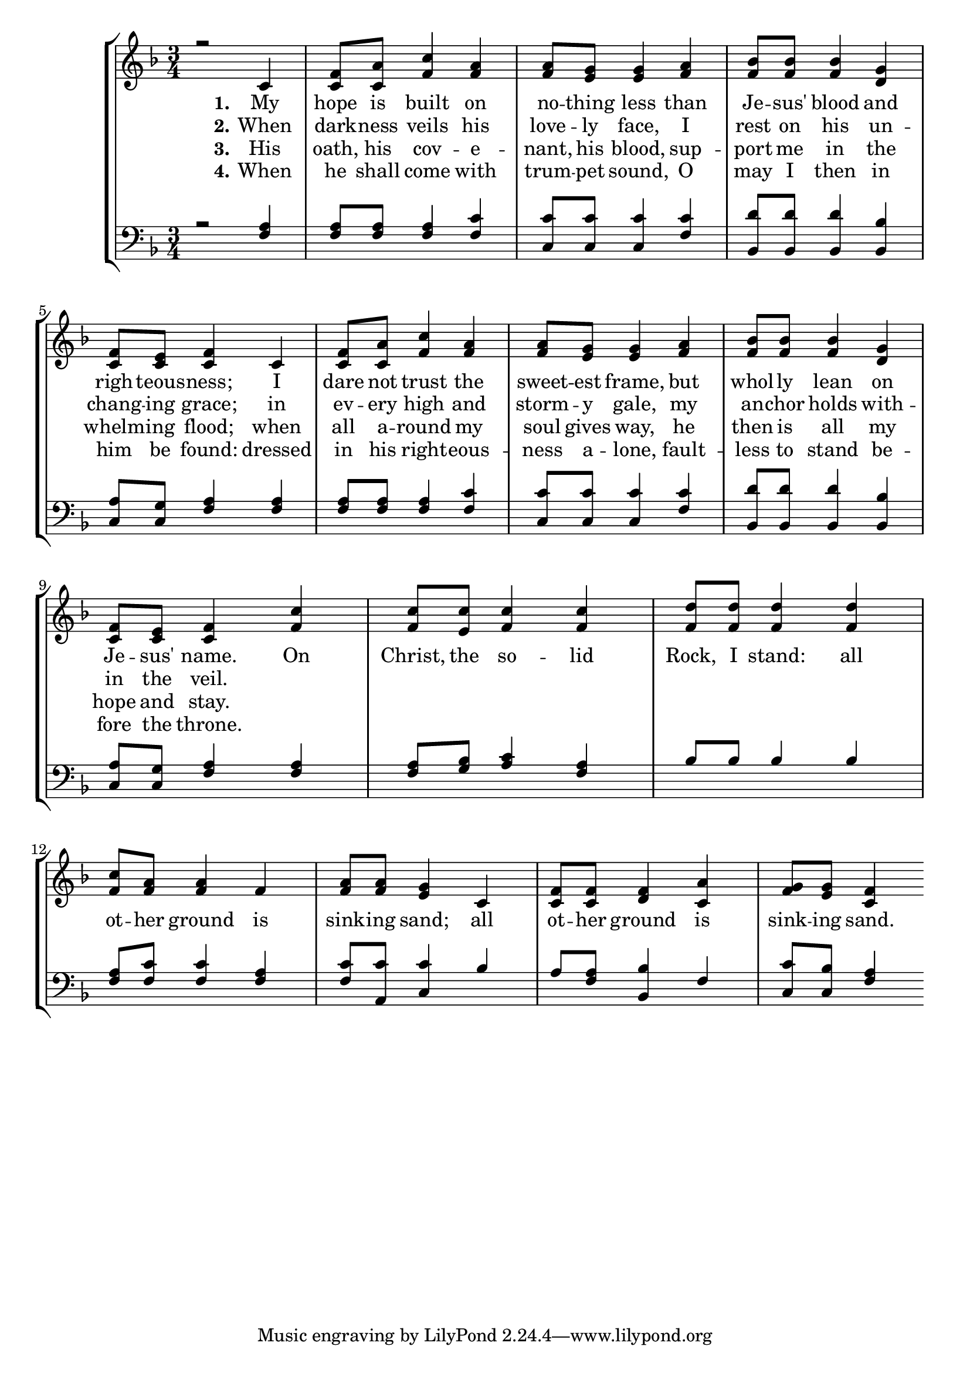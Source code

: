 MyHopeIsBuiltSopranoNotes =  \relative c' {
    \clef "treble" \numericTimeSignature\time 3/4 \key f \major | % 1
  r2 
  | % 2
  c4 <c f >8 <c a' > 
  | % 3
  <f c' >4 <f a > 
  | % 4
  <f a >8 <e g > <e g >4 
  | % 5
  <f a > <f bes >8 <f bes > 
  | % 6
  <f bes >4 <d g > 
  | % 7
  <c f >8 <c e > <c f >4 
  | % 8
  c <c f >8 <c a' > 
  | % 9
  <f c' >4 <f a > 
  | % 10
  <f a >8 <e g > <e g >4 
  | % 11
  <f a > <f bes >8 <f bes > 
  | % 12
  <f bes >4 <d g > 
  | % 13
  <c f >8 <c e > <c f >4 
  | % 14
  <f c' > <f c' >8 <e c' > 
  | % 15
  <f c' >4 <f c' > 
  | % 16
  <f d' >8 <f d' > <f d' >4 
  | % 17
  <f d' > <f c' >8 <f a > 
  | % 18
  <f a >4 f 
  | % 19
  <f a >8 <f a > <e g >4 
  | % 20
  c <c f >8 <c f > 
  | % 21
  <d f >4 <c a' > 
  | % 22
  <g' f >8 <g e > <c, f >4 
}

MyHopeIsBuiltTenorNotes =  \relative f {
    \clef "bass" \numericTimeSignature\time 3/4 \key f \major | % 1
  r2 
  | % 2
  <f a >4 <f a >8 <f a > 
  | % 3
  <f a >4 <f c' > 
  | % 4
  <c c' >8 <c c' > <c c' >4 
  | % 5
  <f c' > <bes, d' >8 <bes d' > 
  | % 6
  <bes d' >4 <bes bes' > 
  | % 7
  <c a' >8 <c g' > <f a >4 
  | % 8
  <f a > <f a >8 <f a > 
  | % 9
  <f a >4 <f c' > 
  | % 10
  <c c' >8 <c c' > <c c' >4 
  | % 11
  <f c' > <bes, d' >8 <bes d' > 
  | % 12
  <bes d' >4 <bes bes' > 
  | % 13
  <c a' >8 <c g' > <f a >4 
  | % 14
  <f a > <f a >8 <g bes > 
  | % 15
  <a c >4 <f a > 
  | % 16
  bes8 bes bes4 
  | % 17
  bes <f a >8 <f c' > 
  | % 18
  <f c' >4 <f a > 
  | % 19
  <f c' >8 <a, c' > <c c' >4 
  | % 20
  bes' a8 <a f > 
  | % 21
  <bes, bes' >4 f' 
  | % 22
  <c c' >8 <c bes' > <f a >4 
  
}

MyHopeIsBuiltVerseOne = \lyricmode {
My hope is built on no -- thing less
than Je -- sus' blood and righ -- teous -- ness;
I dare not trust the sweet -- est frame,
but whol -- ly lean on Je -- sus' name.

On Christ, the so -- lid Rock, I stand:
all ot -- her ground is sink -- ing sand;
all ot -- her ground is sink -- ing sand.
}

MyHopeIsBuiltVerseTwo = \lyricmode {
When dark -- ness veils his love -- ly face,
I rest on his un -- chang -- ing grace;
in ev -- ery high and storm -- y gale,
my an -- chor holds with -- in the veil.
}

MyHopeIsBuiltVerseThree = \lyricmode {
His oath, his cov -- e -- nant, his blood,
sup -- port me in the whelm -- ing flood;
when all a -- round my soul gives way,
he then is all my hope and stay.
}

MyHopeIsBuiltVerseFour = \lyricmode {
When he shall come with trum -- pet sound,
O may I then in him be found:
dressed in his right -- eous -- ness a -- lone,
fault -- less to stand be -- fore the throne.
}

UpperNotes = << %\mergeDifferentlyDottedOn\mergeDifferentlyHeadedOn
                \context Voice = "MyHopeIsBuiltSopranoNotes" {  \voiceOne \MyHopeIsBuiltSopranoNotes }
                %\context Voice = "MyHopeIsBuiltAltoNotes" {  \voiceTwo \MyHopeIsBuiltAltoNotes }
                \new Lyrics \lyricsto "MyHopeIsBuiltSopranoNotes" { \set stanza = "1." \MyHopeIsBuiltVerseOne }
                \new Lyrics \lyricsto "MyHopeIsBuiltSopranoNotes" { \set stanza = "2." \MyHopeIsBuiltVerseTwo }
                \new Lyrics \lyricsto "MyHopeIsBuiltSopranoNotes" { \set stanza = "3." \MyHopeIsBuiltVerseThree }
                \new Lyrics \lyricsto "MyHopeIsBuiltSopranoNotes" { \set stanza = "4." \MyHopeIsBuiltVerseFour }
            >>

LowerNotes = << %\mergeDifferentlyDottedOn\mergeDifferentlyHeadedOn
                \context Voice = "MyHopeIsBuiltTenorNotes" {  \voiceOne \MyHopeIsBuiltTenorNotes }
                %\context Voice = "MyHopeIsBuiltBassNotes" {  \voiceTwo \MyHopeIsBuiltBassNotes }
            >>

\tocItem \markup "My Hope Is Built on Nothing Less"
\score {
\header {
    title =  "My Hope Is Built on Nothing Less"
    composer =  "William B. Bradbury (1816-1868)"
    poet =  "Edward Mote (1797-1874)"
    tagline = ""
    }

    <<
        \new StaffGroup
        <<
            \context Staff = "1" \UpperNotes
            \context Staff = "2" \LowerNotes
        >>
    >>
}
